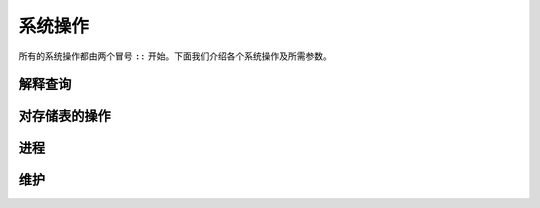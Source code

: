 ==============
系统操作
==============

.. module:: SysOp
    :noindex:

所有的系统操作都由两个冒号 ``::`` 开始。下面我们介绍各个系统操作及所需参数。

--------------
解释查询
--------------

.. function:: ::explain { <QUERY> }

    ``<QUERY>`` 是一单个完整的查询。可以含有查询选项，但是由于查询本身不会被执行，选项不起任何作用。返回的不是查询的结果，而是查询的执行计划。返回格式目前仍没有固定的标准，不过在阅读 :doc:`此章 <execution>` 之后应该基本能理解。

----------------------------------
对存储表的操作
----------------------------------

.. function:: ::relations

    列出所有存储表。

.. function:: ::columns <REL_NAME>

    列出存储表 ``<REL_NAME>`` 的所有列。

.. function:: ::remove <REL_NAME> (, <REL_NAME>)*

    删除存储表。如果要一次性删除多个，则用逗号连接其名称。

.. function:: ::rename <OLD_NAME> -> <NEW_NAME> (, <OLD_NAME> -> <NEW_NAME>)*

    改变存储表的名称：由 ``<OLD_NAME>`` 改为 ``<NEW_NAME>`` 。可以同时改多个表的名称，也是用逗号隔开。

.. function:: ::index ...

    操作索引表，详见 :doc:`stored` 。

.. function:: ::show_triggers <REL_NAME>

    列出存储表 ``<REL_NAME>`` 关联的触发器。

.. function:: ::set_triggers <REL_NAME> ...

    为存储表 ``<REL_NAME>`` 设置触发器， :doc:`stored` 中有详细说明。

.. function:: ::access_level <ACCESS_LEVEL> <REL_NAME> (, <REL_NAME>)*

    设置存储表 ``<REL_NAME>`` 的安全级（也叫锁表）。可用的级别如下：

    * ``normal`` ：任何操作都被允许；
    * ``protected`` 禁止 ``::remove`` 和 ``:replace``；
    * ``read_only`` 在上面的基础上禁止一切对行的写入及删除操作；
    * ``hidden`` 在上面的基础上禁止读操作（系统操作 ``::relations`` 等属于元数据操作，不属于读操作，所以仍可以执行）。

    这些安全级别主要是为了防止程序员无心的错误造成数据的损坏与丢失，并不是为了防止非法数据访问。

------------------------------------
进程
------------------------------------

.. function:: ::running

    列出所有正在运行的查询以及其 ID。

.. function:: ::kill <ID>

    强行终止某个查询。ID 可通过 ``::running`` 命令获得。

------------------------------------
维护
------------------------------------

.. function:: ::compact

    要求存储引擎执行数据紧缩操作。紧缩后可能可以使数据文件所占空间减小，访问变快。